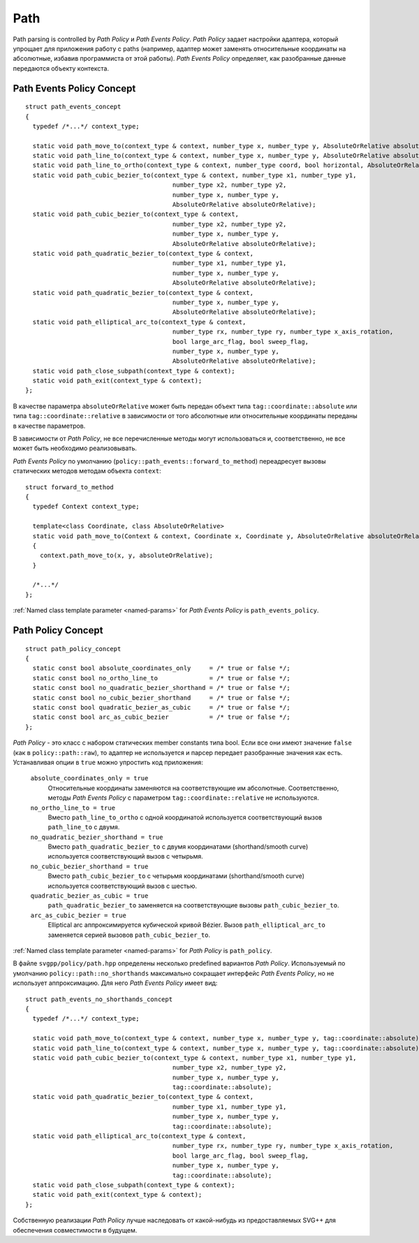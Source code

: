.. _path_section:

Path
==========

Path parsing is controlled by *Path Policy* и *Path Events Policy*. *Path Policy* задает настройки адаптера, который упрощает для 
приложения работу с paths (например, адаптер может заменять относительные координаты на абсолютные, избавив программиста от
этой работы). *Path Events Policy* определяет, как разобранные данные передаются объекту контекста.

Path Events Policy Concept
--------------------------

::

  struct path_events_concept
  {
    typedef /*...*/ context_type;

    static void path_move_to(context_type & context, number_type x, number_type y, AbsoluteOrRelative absoluteOrRelative);
    static void path_line_to(context_type & context, number_type x, number_type y, AbsoluteOrRelative absoluteOrRelative);
    static void path_line_to_ortho(context_type & context, number_type coord, bool horizontal, AbsoluteOrRelative absoluteOrRelative);
    static void path_cubic_bezier_to(context_type & context, number_type x1, number_type y1, 
                                          number_type x2, number_type y2, 
                                          number_type x, number_type y, 
                                          AbsoluteOrRelative absoluteOrRelative);
    static void path_cubic_bezier_to(context_type & context, 
                                          number_type x2, number_type y2, 
                                          number_type x, number_type y, 
                                          AbsoluteOrRelative absoluteOrRelative);
    static void path_quadratic_bezier_to(context_type & context, 
                                          number_type x1, number_type y1, 
                                          number_type x, number_type y, 
                                          AbsoluteOrRelative absoluteOrRelative);
    static void path_quadratic_bezier_to(context_type & context, 
                                          number_type x, number_type y, 
                                          AbsoluteOrRelative absoluteOrRelative);
    static void path_elliptical_arc_to(context_type & context, 
                                          number_type rx, number_type ry, number_type x_axis_rotation,
                                          bool large_arc_flag, bool sweep_flag, 
                                          number_type x, number_type y,
                                          AbsoluteOrRelative absoluteOrRelative);
    static void path_close_subpath(context_type & context);
    static void path_exit(context_type & context);
  };

В качестве параметра ``absoluteOrRelative`` может быть передан объект типа ``tag::coordinate::absolute`` или типа 
``tag::coordinate::relative`` в зависимости от того абсолютные или относительные координаты переданы в качестве
параметров.

В зависимости от *Path Policy*, не все перечисленные методы могут использоваться и, соответственно, не все может быть необходимо
реализовывать.

*Path Events Policy* по умолчанию (``policy::path_events::forward_to_method``) переадресует вызовы статических методов 
методам объекта ``context``::

  struct forward_to_method
  {
    typedef Context context_type; 

    template<class Coordinate, class AbsoluteOrRelative>
    static void path_move_to(Context & context, Coordinate x, Coordinate y, AbsoluteOrRelative absoluteOrRelative)
    { 
      context.path_move_to(x, y, absoluteOrRelative); 
    }

    /*...*/
  };

:ref:`Named class template parameter <named-params>` for *Path Events Policy* is ``path_events_policy``.

.. _path_policy:

Path Policy Concept
------------------------

::

  struct path_policy_concept
  {
    static const bool absolute_coordinates_only     = /* true or false */;
    static const bool no_ortho_line_to              = /* true or false */;
    static const bool no_quadratic_bezier_shorthand = /* true or false */;
    static const bool no_cubic_bezier_shorthand     = /* true or false */;
    static const bool quadratic_bezier_as_cubic     = /* true or false */;
    static const bool arc_as_cubic_bezier           = /* true or false */; 
  };

*Path Policy* - это класс с набором статических member constants типа bool. Если все они имеют значение ``false``
(как в ``policy::path::raw``), то адаптер не используется и парсер передает разобранные значения как есть. Устанавливая опции в 
``true`` можно упростить код приложения:

  ``absolute_coordinates_only = true`` 
    Относительные координаты заменяются на соответствующие им абсолютные. 
    Соответственно, методы *Path Events Policy* с параметром ``tag::coordinate::relative`` не используются.

  ``no_ortho_line_to = true`` 
    Вместо ``path_line_to_ortho`` с одной координатой используется соответствующий 
    вызов ``path_line_to`` с двумя.

  ``no_quadratic_bezier_shorthand = true``
    Вместо ``path_quadratic_bezier_to`` с двумя координатами (shorthand/smooth curve) 
    используется соответствующий вызов с четырьмя.

  ``no_cubic_bezier_shorthand = true`` 
    Вместо ``path_cubic_bezier_to`` с четырьмя координатами (shorthand/smooth curve) 
    используется соответствующий вызов с шестью.

  ``quadratic_bezier_as_cubic = true`` 
    ``path_quadratic_bezier_to`` заменяется на соответствующие вызовы ``path_cubic_bezier_to``.

  ``arc_as_cubic_bezier = true`` 
    Elliptical arc аппроксимируется кубической кривой Bézier. Вызов ``path_elliptical_arc_to`` 
    заменяется серией вызовов ``path_cubic_bezier_to``.

:ref:`Named class template parameter <named-params>` for *Path Policy* is ``path_policy``.

В файле ``svgpp/policy/path.hpp`` определены несколько predefined вариантов *Path Policy*. Используемый по умолчанию
``policy::path::no_shorthands`` максимально сокращает интерфейс *Path Events Policy*, но не использует аппроксимацию.
Для него *Path Events Policy* имеет вид::

  struct path_events_no_shorthands_concept
  {
    typedef /*...*/ context_type;

    static void path_move_to(context_type & context, number_type x, number_type y, tag::coordinate::absolute);
    static void path_line_to(context_type & context, number_type x, number_type y, tag::coordinate::absolute);
    static void path_cubic_bezier_to(context_type & context, number_type x1, number_type y1, 
                                          number_type x2, number_type y2, 
                                          number_type x, number_type y, 
                                          tag::coordinate::absolute);
    static void path_quadratic_bezier_to(context_type & context, 
                                          number_type x1, number_type y1, 
                                          number_type x, number_type y, 
                                          tag::coordinate::absolute);
    static void path_elliptical_arc_to(context_type & context, 
                                          number_type rx, number_type ry, number_type x_axis_rotation,
                                          bool large_arc_flag, bool sweep_flag, 
                                          number_type x, number_type y,
                                          tag::coordinate::absolute);
    static void path_close_subpath(context_type & context);
    static void path_exit(context_type & context);
  };

Собственную реализации *Path Policy* лучше наследовать от какой-нибудь из предоставляемых SVG++ для обеспечения совместимости
в будущем.